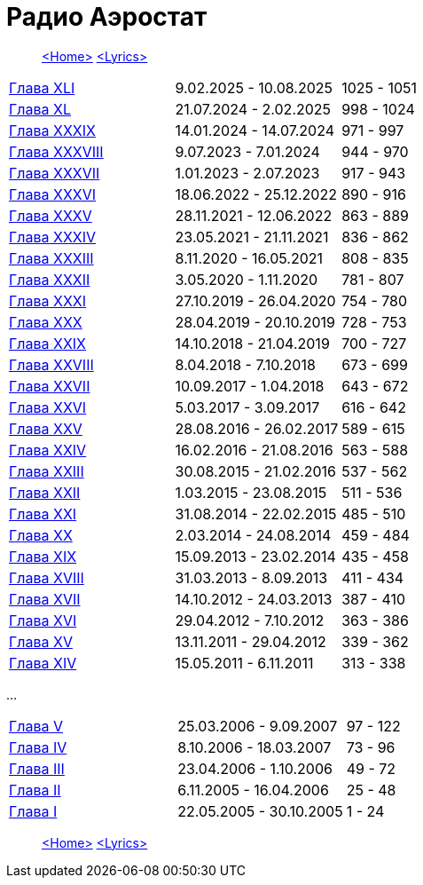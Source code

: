 = Радио Аэростат

> link:aerostat.html[<Home>]
> link:lyrics.html[<Lyrics>]

|===

| link:aerostat41.html[Глава XLI]     |   9.02.2025 - 10.08.2025 | 1025 - 1051
| link:aerostat40.html[Глава XL]      |  21.07.2024 -  2.02.2025 | 998 - 1024
| link:aerostat39.html[Глава XXXIX]   |  14.01.2024 - 14.07.2024 | 971 - 997
| link:aerostat38.html[Глава XXXVIII] |   9.07.2023 -  7.01.2024 | 944 - 970
| link:aerostat37.html[Глава XXXVII]  |   1.01.2023 -  2.07.2023 | 917 - 943
| link:aerostat36.html[Глава XXXVI]   |  18.06.2022 - 25.12.2022 | 890 - 916
| link:aerostat35.html[Глава XXXV]    |  28.11.2021 - 12.06.2022 | 863 - 889
| link:aerostat34.html[Глава XXXIV]   |  23.05.2021 - 21.11.2021 | 836 - 862
| link:aerostat33.html[Глава XXXIII]  |   8.11.2020 - 16.05.2021 | 808 - 835
| link:aerostat32.html[Глава XXXII]   |   3.05.2020 -  1.11.2020 | 781 - 807
| link:aerostat31.html[Глава XXXI]    |  27.10.2019 - 26.04.2020 | 754 - 780
| link:aerostat30.html[Глава XXX]     |  28.04.2019 - 20.10.2019 | 728 - 753
| link:aerostat29.html[Глава XXIX]    |  14.10.2018 - 21.04.2019 | 700 - 727
| link:aerostat28.html[Глава XXVIII]  |   8.04.2018 -  7.10.2018 | 673 - 699
| link:aerostat27.html[Глава XXVII]   |  10.09.2017 -  1.04.2018 | 643 - 672
| link:aerostat26.html[Глава XXVI]    |   5.03.2017 -  3.09.2017 | 616 - 642
| link:aerostat25.html[Глава XXV]     |  28.08.2016 - 26.02.2017 | 589 - 615
| link:aerostat24.html[Глава XXIV]    |  16.02.2016 - 21.08.2016 | 563 - 588
| link:aerostat23.html[Глава XXIII]   |  30.08.2015 - 21.02.2016 | 537 - 562
| link:aerostat22.html[Глава XXII]    |   1.03.2015 - 23.08.2015 | 511 - 536
| link:aerostat21.html[Глава XXI]     |  31.08.2014 - 22.02.2015 | 485 - 510
| link:aerostat20.html[Глава XX]      |   2.03.2014 - 24.08.2014 | 459 - 484
| link:aerostat19.html[Глава XIX]     |  15.09.2013 - 23.02.2014 | 435 - 458
| link:aerostat18.html[Глава XVIII]   |  31.03.2013 -  8.09.2013 | 411 - 434
| link:aerostat17.html[Глава XVII]    |  14.10.2012 - 24.03.2013 | 387 - 410
| link:aerostat16.html[Глава XVI]     |  29.04.2012 -  7.10.2012 | 363 - 386
| link:aerostat15.html[Глава XV]      |  13.11.2011 - 29.04.2012 | 339 - 362
| link:aerostat14.html[Глава XIV]     |  15.05.2011 -  6.11.2011 | 313 - 338
|===

...

|===

| link:aerostat05.html[Глава V]      |  25.03.2006 -  9.09.2007 | 97 - 122
| link:aerostat04.html[Глава IV]     |   8.10.2006 - 18.03.2007 | 73 - 96
| link:aerostat03.html[Глава III]    |  23.04.2006 -  1.10.2006 | 49 - 72
| link:aerostat02.html[Глава II]     |   6.11.2005 - 16.04.2006 | 25 - 48
| link:aerostat01.html[Глава I]      |  22.05.2005 - 30.10.2005 |  1 - 24
|===

> link:aerostat.html[<Home>]
> link:lyrics.html[<Lyrics>]